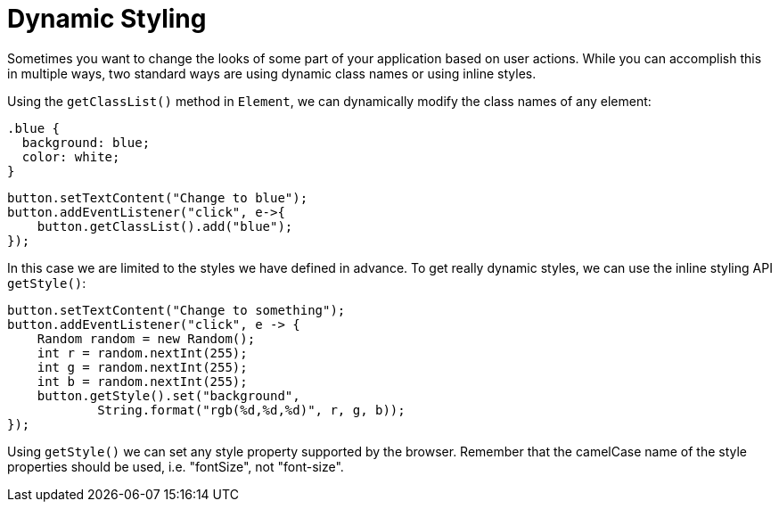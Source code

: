 = Dynamic Styling

Sometimes you want to change the looks of some part of your application based on user actions. While you can accomplish this in multiple ways, two standard ways are using dynamic class names or using inline styles.

Using the `getClassList()` method in `Element`, we can dynamically modify the class names of any element:

[source,css]
----
.blue {
  background: blue;
  color: white;
}
----

[source,java]
----
button.setTextContent("Change to blue");
button.addEventListener("click", e->{
    button.getClassList().add("blue");
});
----

In this case we are limited to the styles we have defined in advance. To get really dynamic styles, we can use the inline styling API `getStyle()`:

[source,java]
----
button.setTextContent("Change to something");
button.addEventListener("click", e -> {
    Random random = new Random();
    int r = random.nextInt(255);
    int g = random.nextInt(255);
    int b = random.nextInt(255);
    button.getStyle().set("background",
            String.format("rgb(%d,%d,%d)", r, g, b));
});
----

Using `getStyle()` we can set any style property supported by the browser. Remember that the camelCase name of the style properties should be used, i.e. "fontSize", not "font-size".
